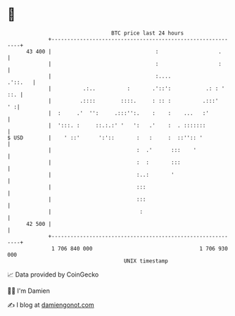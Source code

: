 * 👋

#+begin_example
                                    BTC price last 24 hours                    
                +------------------------------------------------------------+ 
         43 400 |                                 :                   .      | 
                |                                 :                   :      | 
                |                                 :....              .'::.   | 
                |          .:..          :       .'::':           .: : ' ::. | 
                |         .::::        ::::.     : :: :          .:::'    ' :| 
                |  :     .'  '':     .:::'':.    :    :    ...   :'          | 
                |  ':::. :     ::.:.:' '   ':   .'    :  . :::::::           | 
   $ USD        |    ' ::'      ':'::       :   :     :  ::'':: '            | 
                |                           :  .'      :::    '              | 
                |                           :  :       :::                   | 
                |                           :..:       '                     | 
                |                           :::                              | 
                |                           :::                              | 
                |                            :                               | 
         42 500 |                                                            | 
                +------------------------------------------------------------+ 
                 1 706 840 000                                  1 706 930 000  
                                        UNIX timestamp                         
#+end_example
📈 Data provided by CoinGecko

🧑‍💻 I'm Damien

✍️ I blog at [[https://www.damiengonot.com][damiengonot.com]]
